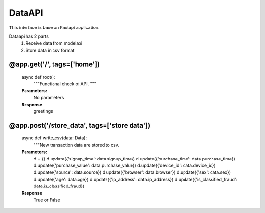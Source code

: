 DataAPI
=======

This interface is base on Fastapi application.

Dataapi has 2 parts
    1. Receive data from modelapi
    2. Store data in csv format

@app.get('/', tags=['home'])
****************************
    async def root():
        """Functional check of API.
        """
    **Parameters:**
        No parameters


    **Response**
        greetings


@app.post('/store_data', tags=['store data'])
*********************************************
    async def write_csv(data: Data):
        """New transaction data are stored to csv.

    **Parameters:**
        d = {}
        d.update({'signup_time': data.signup_time})
        d.update({'purchase_time': data.purchase_time})
        d.update({'purchase_value': data.purchase_value})
        d.update({'device_id': data.device_id})
        d.update({'source': data.source})
        d.update({'browser': data.browser})
        d.update({'sex': data.sex})
        d.update({'age': data.age})
        d.update({'ip_address': data.ip_address})
        d.update({'is_classified_fraud': data.is_classified_fraud})

    **Response**
        True or False
